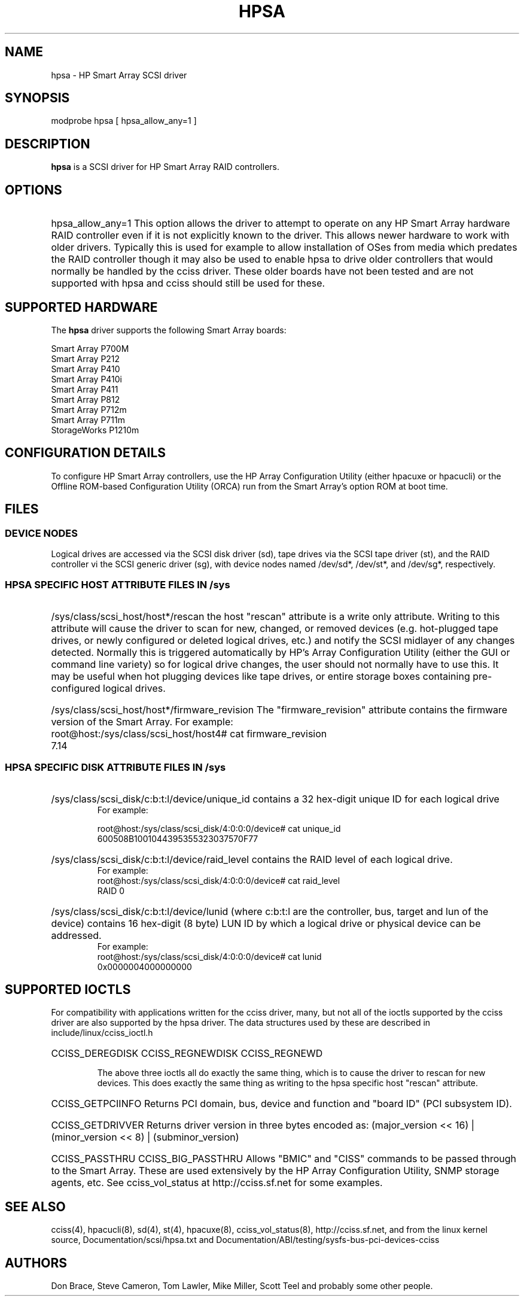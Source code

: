 .\" shorthand for double quote that works everywhere.
.ds q \N'34'
.TH HPSA 4 "hpsa"
.SH NAME
hpsa \- HP Smart Array SCSI driver
.SH SYNOPSIS
.nf
modprobe hpsa [ hpsa_allow_any=1 ]
.fi
.SH DESCRIPTION
.B hpsa
is a SCSI driver for HP Smart Array RAID controllers.
.SH OPTIONS
.HP
hpsa_allow_any=1
This option allows the driver to attempt to operate on
any HP Smart Array hardware RAID controller even if it is
not explicitly known to the driver.  This allows newer hardware
to work with older drivers.  Typically this is used for example
to allow installation of OSes from media which predates the
RAID controller though it may also be used to enable hpsa to
drive older controllers that would normally be handled by the
cciss driver.  These older boards have not been tested and are
not supported with hpsa and cciss should still be used for these.

.SH SUPPORTED HARDWARE
The
.B hpsa
driver supports the following Smart Array boards:
.nf

Smart Array P700M
Smart Array P212
Smart Array P410
Smart Array P410i
Smart Array P411
Smart Array P812
Smart Array P712m
Smart Array P711m
StorageWorks P1210m

.fi
.SH CONFIGURATION DETAILS
To configure HP Smart Array controllers, use the HP Array Configuration Utility
(either hpacuxe or hpacucli) or the Offline ROM-based Configuration Utility (ORCA)
run from the Smart Array's option ROM at boot time.
.SH FILES
.SS DEVICE NODES
Logical drives are accessed via the SCSI disk driver (sd),
tape drives via the SCSI tape driver (st), and
the RAID controller vi the SCSI generic driver (sg), with
device nodes named /dev/sd*, /dev/st*, and /dev/sg*, respectively.
.SS HPSA SPECIFIC HOST ATTRIBUTE FILES IN /sys

.HP
/sys/class/scsi_host/host*/rescan
the host "rescan" attribute is a write only attribute.  Writing to this
attribute will cause the driver to scan for new, changed, or removed devices
(e.g. hot-plugged tape drives, or newly configured or deleted logical drives,
etc.) and notify the SCSI midlayer of any changes detected.  Normally this is
triggered automatically by HP's Array Configuration Utility (either the GUI or
command line variety) so for logical drive changes, the user should not
normally have to use this.  It may be useful when hot plugging devices like
tape drives, or entire storage boxes containing pre-configured logical drives.

.HP
/sys/class/scsi_host/host*/firmware_revision
The "firmware_revision" attribute contains the firmware version of the Smart Array.
For example:
.nf
	root@host:/sys/class/scsi_host/host4# cat firmware_revision
	7.14
.fi

.SS HPSA SPECIFIC DISK ATTRIBUTE FILES IN /sys

.HP
/sys/class/scsi_disk/c:b:t:l/device/unique_id
contains a 32 hex-digit unique ID for each logical drive
.nf
For example:

        root@host:/sys/class/scsi_disk/4:0:0:0/device# cat unique_id
        600508B1001044395355323037570F77
.fi
.HP
/sys/class/scsi_disk/c:b:t:l/device/raid_level
contains the RAID level of each logical drive.
.nf
For example:
        root@host:/sys/class/scsi_disk/4:0:0:0/device# cat raid_level
        RAID 0
.fi
.HP
/sys/class/scsi_disk/c:b:t:l/device/lunid
(where c:b:t:l are the controller, bus, target and lun of the device)
contains 16 hex-digit (8 byte) LUN ID by which a logical drive or
physical device can be addressed.
.nf
For example:
        root@host:/sys/class/scsi_disk/4:0:0:0/device# cat lunid
        0x0000004000000000
.fi
.SH SUPPORTED IOCTLS
For compatibility with applications written for the cciss driver, many, but
not all of the ioctls supported by the cciss driver are also supported by the
hpsa driver.  The data structures used by these are described in
include/linux/cciss_ioctl.h
.HP
CCISS_DEREGDISK
CCISS_REGNEWDISK
CCISS_REGNEWD

The above three ioctls all do exactly the same thing, which is to cause the driver
to rescan for new devices.  This does exactly the same thing as writing to the
hpsa specific host "rescan" attribute.

.HP
CCISS_GETPCIINFO
Returns PCI domain, bus, device and function and "board ID" (PCI subsystem ID).

.HP
CCISS_GETDRIVVER
Returns driver version in three bytes encoded as:
(major_version << 16) | (minor_version << 8) | (subminor_version)

.HP
CCISS_PASSTHRU
CCISS_BIG_PASSTHRU
Allows "BMIC" and "CISS" commands to be passed through to the Smart Array.
These are used extensively by the HP Array Configuration Utility, SNMP storage
agents, etc.  See cciss_vol_status at http://cciss.sf.net for some examples.


.SH "SEE ALSO"
cciss(4), hpacucli(8), sd(4), st(4),
hpacuxe(8), cciss_vol_status(8), http://cciss.sf.net,
and from the linux kernel source, Documentation/scsi/hpsa.txt and
Documentation/ABI/testing/sysfs-bus-pci-devices-cciss
.SH AUTHORS
Don Brace, Steve Cameron, Tom Lawler, Mike Miller, Scott Teel
and probably some other people.
